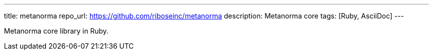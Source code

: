 ---
title: metanorma
repo_url: https://github.com/riboseinc/metanorma
description: Metanorma core
tags: [Ruby, AsciiDoc]
---

Metanorma core library in Ruby.

